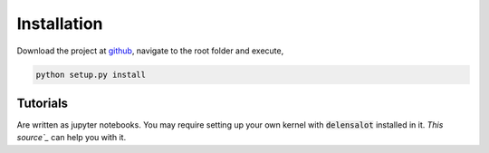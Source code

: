 ==============
Installation
==============

Download the project at `github`_, navigate to the root folder and execute,

.. code-block:: bash

    python setup.py install


.. _`github`: https://github.com/NextGenCMB/delensalot/


Tutorials
==========

Are written as jupyter notebooks. You may require setting up your own kernel with :code:`delensalot` installed in it. `This source`_` can help you with it.

.. _`This source`: http://echrislynch.com/2019/02/01/adding-an-environment-to-jupyter-notebooks/
